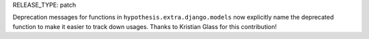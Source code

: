 RELEASE_TYPE: patch

Deprecation messages for functions in ``hypothesis.extra.django.models`` now 
explicitly name the deprecated function to make it easier to track down usages.
Thanks to Kristian Glass for this contribution!
